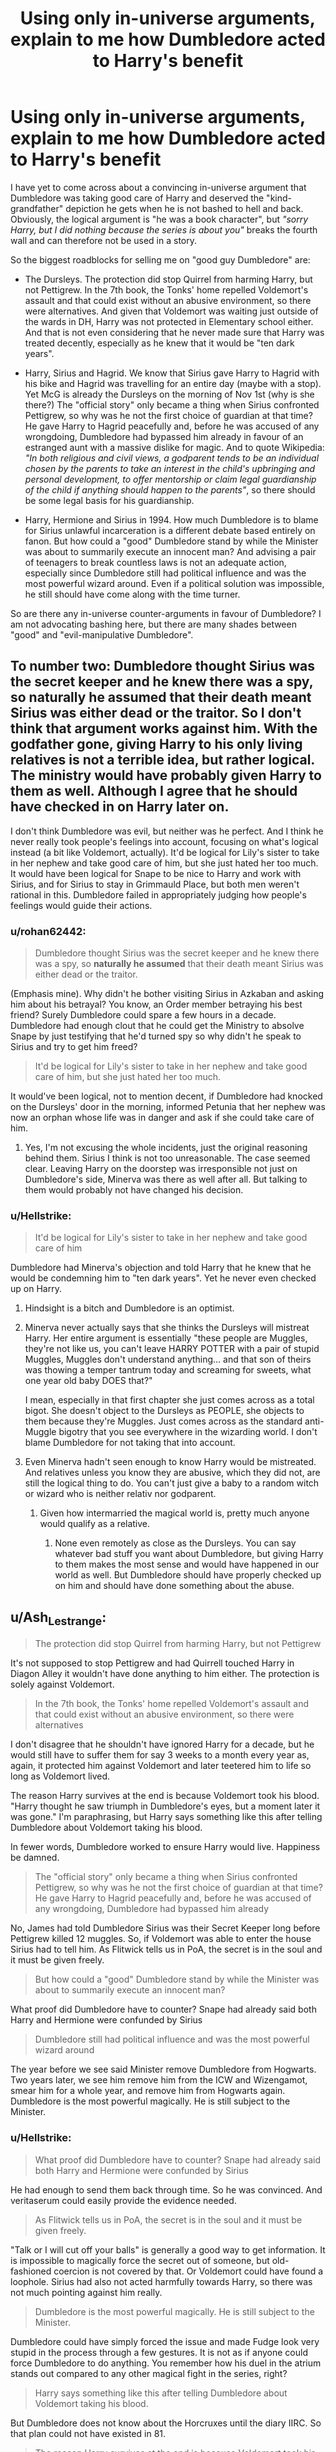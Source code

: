 #+TITLE: Using only in-universe arguments, explain to me how Dumbledore acted to Harry's benefit

* Using only in-universe arguments, explain to me how Dumbledore acted to Harry's benefit
:PROPERTIES:
:Author: Hellstrike
:Score: 7
:DateUnix: 1569267180.0
:DateShort: 2019-Sep-23
:FlairText: Discussion
:END:
I have yet to come across about a convincing in-universe argument that Dumbledore was taking good care of Harry and deserved the "kind-grandfather" depiction he gets when he is not bashed to hell and back. Obviously, the logical argument is "he was a book character", but /"sorry Harry, but I did nothing because the series is about you"/ breaks the fourth wall and can therefore not be used in a story.

So the biggest roadblocks for selling me on "good guy Dumbledore" are:

- The Dursleys. The protection did stop Quirrel from harming Harry, but not Pettigrew. In the 7th book, the Tonks' home repelled Voldemort's assault and that could exist without an abusive environment, so there were alternatives. And given that Voldemort was waiting just outside of the wards in DH, Harry was not protected in Elementary school either. And that is not even considering that he never made sure that Harry was treated decently, especially as he knew that it would be "ten dark years".

- Harry, Sirius and Hagrid. We know that Sirius gave Harry to Hagrid with his bike and Hagrid was travelling for an entire day (maybe with a stop). Yet McG is already the Dursleys on the morning of Nov 1st (why is she there?) The "official story" only became a thing when Sirius confronted Pettigrew, so why was he not the first choice of guardian at that time? He gave Harry to Hagrid peacefully and, before he was accused of any wrongdoing, Dumbledore had bypassed him already in favour of an estranged aunt with a massive dislike for magic. And to quote Wikipedia: /"In both religious and civil views, a godparent tends to be an individual chosen by the parents to take an interest in the child's upbringing and personal development, to offer mentorship or claim legal guardianship of the child if anything should happen to the parents"/, so there should be some legal basis for his guardianship.

- Harry, Hermione and Sirius in 1994. How much Dumbledore is to blame for Sirius unlawful incarceration is a different debate based entirely on fanon. But how could a "good" Dumbledore stand by while the Minister was about to summarily execute an innocent man? And advising a pair of teenagers to break countless laws is not an adequate action, especially since Dumbledore still had political influence and was the most powerful wizard around. Even if a political solution was impossible, he still should have come along with the time turner.

So are there any in-universe counter-arguments in favour of Dumbledore? I am not advocating bashing here, but there are many shades between "good" and "evil-manipulative Dumbledore".


** To number two: Dumbledore thought Sirius was the secret keeper and he knew there was a spy, so naturally he assumed that their death meant Sirius was either dead or the traitor. So I don't think that argument works against him. With the godfather gone, giving Harry to his only living relatives is not a terrible idea, but rather logical. The ministry would have probably given Harry to them as well. Although I agree that he should have checked in on Harry later on.

I don't think Dumbledore was evil, but neither was he perfect. And I think he never really took people's feelings into account, focusing on what's logical instead (a bit like Voldemort, actually). It'd be logical for Lily's sister to take in her nephew and take good care of him, but she just hated her too much. It would have been logical for Snape to be nice to Harry and work with Sirius, and for Sirius to stay in Grimmauld Place, but both men weren't rational in this. Dumbledore failed in appropriately judging how people's feelings would guide their actions.
:PROPERTIES:
:Author: Mikill1995
:Score: 16
:DateUnix: 1569270925.0
:DateShort: 2019-Sep-24
:END:

*** u/rohan62442:
#+begin_quote
  Dumbledore thought Sirius was the secret keeper and he knew there was a spy, so *naturally he assumed* that their death meant Sirius was either dead or the traitor.
#+end_quote

(Emphasis mine). Why didn't he bother visiting Sirius in Azkaban and asking him about his betrayal? You know, an Order member betraying his best friend? Surely Dumbledore could spare a few hours in a decade. Dumbledore had enough clout that he could get the Ministry to absolve Snape by just testifying that he'd turned spy so why didn't he speak to Sirius and try to get him freed?

#+begin_quote
  It'd be logical for Lily's sister to take in her nephew and take good care of him, but she just hated her too much.
#+end_quote

It would've been logical, not to mention decent, if Dumbledore had knocked on the Dursleys' door in the morning, informed Petunia that her nephew was now an orphan whose life was in danger and ask if she could take care of him.
:PROPERTIES:
:Author: rohan62442
:Score: 3
:DateUnix: 1569300829.0
:DateShort: 2019-Sep-24
:END:

**** Yes, I'm not excusing the whole incidents, just the original reasoning behind them. Sirius I think is not too unreasonable. The case seemed clear. Leaving Harry on the doorstep was irresponsible not just on Dumbledore's side, Minerva was there as well after all. But talking to them would probably not have changed his decision.
:PROPERTIES:
:Author: Mikill1995
:Score: 1
:DateUnix: 1569302137.0
:DateShort: 2019-Sep-24
:END:


*** u/Hellstrike:
#+begin_quote
  It'd be logical for Lily's sister to take in her nephew and take good care of him
#+end_quote

Dumbledore had Minerva's objection and told Harry that he knew that he would be condemning him to "ten dark years". Yet he never even checked up on Harry.
:PROPERTIES:
:Author: Hellstrike
:Score: 4
:DateUnix: 1569275478.0
:DateShort: 2019-Sep-24
:END:

**** Hindsight is a bitch and Dumbledore is an optimist.
:PROPERTIES:
:Score: 12
:DateUnix: 1569286683.0
:DateShort: 2019-Sep-24
:END:


**** Minerva never actually says that she thinks the Dursleys will mistreat Harry. Her entire argument is essentially "these people are Muggles, they're not like us, you can't leave HARRY POTTER with a pair of stupid Muggles, Muggles don't understand anything... and that son of theirs was thowing a temper tantrum today and screaming for sweets, what one year old baby DOES that?"

I mean, especially in that first chapter she just comes across as a total bigot. She doesn't object to the Dursleys as PEOPLE, she objects to them because they're Muggles. Just comes across as the standard anti-Muggle bigotry that you see everywhere in the wizarding world. I don't blame Dumbledore for not taking that into account.
:PROPERTIES:
:Author: Dina-M
:Score: 8
:DateUnix: 1569307406.0
:DateShort: 2019-Sep-24
:END:


**** Even Minerva hadn't seen enough to know Harry would be mistreated. And relatives unless you know they are abusive, which they did not, are still the logical thing to do. You can't just give a baby to a random witch or wizard who is neither relativ nor godparent.
:PROPERTIES:
:Author: Mikill1995
:Score: 2
:DateUnix: 1569299238.0
:DateShort: 2019-Sep-24
:END:

***** Given how intermarried the magical world is, pretty much anyone would qualify as a relative.
:PROPERTIES:
:Author: Hellstrike
:Score: 0
:DateUnix: 1569344021.0
:DateShort: 2019-Sep-24
:END:

****** None even remotely as close as the Dursleys. You can say whatever bad stuff you want about Dumbledore, but giving Harry to them makes the most sense and would have happened in our world as well. But Dumbledore should have properly checked up on him and should have done something about the abuse.
:PROPERTIES:
:Author: Mikill1995
:Score: 2
:DateUnix: 1569344230.0
:DateShort: 2019-Sep-24
:END:


** u/Ash_Lestrange:
#+begin_quote
  The protection did stop Quirrel from harming Harry, but not Pettigrew
#+end_quote

It's not supposed to stop Pettigrew and had Quirrell touched Harry in Diagon Alley it wouldn't have done anything to him either. The protection is solely against Voldemort.

#+begin_quote
  In the 7th book, the Tonks' home repelled Voldemort's assault and that could exist without an abusive environment, so there were alternatives
#+end_quote

I don't disagree that he shouldn't have ignored Harry for a decade, but he would still have to suffer them for say 3 weeks to a month every year as, again, it protected him against Voldemort and later teetered him to life so long as Voldemort lived.

The reason Harry survives at the end is because Voldemort took his blood. "Harry thought he saw triumph in Dumbledore's eyes, but a moment later it was gone." I'm paraphrasing, but Harry says something like this after telling Dumbledore about Voldemort taking his blood.

In fewer words, Dumbledore worked to ensure Harry would live. Happiness be damned.

#+begin_quote
  The "official story" only became a thing when Sirius confronted Pettigrew, so why was he not the first choice of guardian at that time? He gave Harry to Hagrid peacefully and, before he was accused of any wrongdoing, Dumbledore had bypassed him already
#+end_quote

No, James had told Dumbledore Sirius was their Secret Keeper long before Pettigrew killed 12 muggles. So, if Voldemort was able to enter the house Sirius had to tell him. As Flitwick tells us in PoA, the secret is in the soul and it must be given freely.

#+begin_quote
  But how could a "good" Dumbledore stand by while the Minister was about to summarily execute an innocent man?
#+end_quote

What proof did Dumbledore have to counter? Snape had already said both Harry and Hermione were confunded by Sirius

#+begin_quote
  Dumbledore still had political influence and was the most powerful wizard around
#+end_quote

The year before we see said Minister remove Dumbledore from Hogwarts. Two years later, we see him remove him from the ICW and Wizengamot, smear him for a whole year, and remove him from Hogwarts again. Dumbledore is the most powerful magically. He is still subject to the Minister.
:PROPERTIES:
:Author: Ash_Lestrange
:Score: 11
:DateUnix: 1569268534.0
:DateShort: 2019-Sep-23
:END:

*** u/Hellstrike:
#+begin_quote
  What proof did Dumbledore have to counter? Snape had already said both Harry and Hermione were confunded by Sirius
#+end_quote

He had enough to send them back through time. So he was convinced. And veritaserum could easily provide the evidence needed.

#+begin_quote
  As Flitwick tells us in PoA, the secret is in the soul and it must be given freely.
#+end_quote

"Talk or I will cut off your balls" is generally a good way to get information. It is impossible to magically force the secret out of someone, but old-fashioned coercion is not covered by that. Or Voldemort could have found a loophole. Sirius had also not acted harmfully towards Harry, so there was not much pointing against him really.

#+begin_quote
  Dumbledore is the most powerful magically. He is still subject to the Minister.
#+end_quote

Dumbledore could have simply forced the issue and made Fudge look very stupid in the process through a few gestures. It is not as if anyone could force Dumbledore to do anything. You remember how his duel in the atrium stands out compared to any other magical fight in the series, right?

#+begin_quote
  Harry says something like this after telling Dumbledore about Voldemort taking his blood.
#+end_quote

But Dumbledore does not know about the Horcruxes until the diary IIRC. So that plan could not have existed in 81.

#+begin_quote
  The reason Harry survives at the end is because Voldemort took his blood.
#+end_quote

That does not explain the Dursleys in any way.
:PROPERTIES:
:Author: Hellstrike
:Score: 0
:DateUnix: 1569269053.0
:DateShort: 2019-Sep-23
:END:

**** u/Ash_Lestrange:
#+begin_quote
  He had enough to send them back through time. So he was convinced. And veritaserum could easily provide the evidence needed.
#+end_quote

Dumbledore believing Sirius was innocent is not the same as Fudge believing it. In the very next book we see Dumbledore use veritaserum on BCJ and Fudge still had him kissed despite Snape and McGonagall explaining things. Also, Veritaserum isn't used in legal trials because of occlumency.

#+begin_quote
  Talk or I will cut off your balls" is generally a good way to get information
#+end_quote

So Sirius gave up their location and either didn't mention it, is dead, or was compromised? So it's a good thing Dumbledore sent Hagrid then, no?

#+begin_quote
  so there was not much pointing against him really.
#+end_quote

Except they, all of them, led everyone to believe he was the Secret Keeper. That was literally the plan.

#+begin_quote
  Dumbledore could have simply forced the issue and made Fudge look very stupid in the process through a few gestures.
#+end_quote

The very next summer Dumbledore forces the issue of Voldemort's return and Fudge damn near has him neutered. The majority of magical Britain turns against him. And what gestures?

#+begin_quote
  But Dumbledore does not know about the Horcruxes until the diary IIRC. So that plan could not have existed in 81
#+end_quote

No, but Dumbledore does not believe he is dead. The plan initially is just to keep Harry protected against Voldemort until he is 17.

#+begin_quote
  That does not explain the Dursleys in any way.
#+end_quote

Voldemort takes his blood to get around the sacrifice. The sacrifice is kept alive by him living with the Dursleys.
:PROPERTIES:
:Author: Ash_Lestrange
:Score: 5
:DateUnix: 1569270617.0
:DateShort: 2019-Sep-24
:END:

***** u/Hellstrike:
#+begin_quote
  So it's a good thing Dumbledore sent Hagrid then, no?
#+end_quote

But how did Hagrid get there before Dumbledore? And why didn't Dumbledore go there himself?

#+begin_quote
  And what gestures?
#+end_quote

Raise Hogwarts defences and point out the incompetence of the Minister. It would be difficult to explain the whole mess for Fudge when all Dumbledore asks for is a fair trial for a man who is unquestionably guilty, so it would be just a formal thing to go through. So why is the Minister so set against a reasonable request by the guy infamous for defeating Grindelwald in single combat? Dumbledore is not proposing someone coming back from the dead but merely fears a filing error since there are no trial records.

Edit: Also bring up that Fudge threw Hagrid into Azkaban as a PR stunt.
:PROPERTIES:
:Author: Hellstrike
:Score: -1
:DateUnix: 1569275262.0
:DateShort: 2019-Sep-24
:END:

****** [deleted]
:PROPERTIES:
:Score: 5
:DateUnix: 1569292186.0
:DateShort: 2019-Sep-24
:END:

******* 1. He attempted to hunt down a terrorist hiding between muggles. Not the best idea, but endangering the SoS at worst

2. Which just proves how dangerous Pettigrew was and that killing him would have been acting in self-defense of others (eg a bystander shooting an armed robber to protect an old lady). And in 94, he tried to protect Harry from Pettigrew, the same logic applies. And yes, in a perfect world, he should have contacted the authorities, but that was clearly not an option. So he was acting given a clear and present danger. At least that's how a good lawyer could spin this.

3. He was unlawfully incarcerated. He was fleeing from his captors. That is not against the law.

4. Harry, Ron and Hermione attack Snape, not Sirius

5. Clear and present danger, he was trying to protect them from the mass murderer Pettigrew

6. Trespassing is punishable with ten years of inhumane torture? I don't know where you're from, but if I were to go to a random school, the police couldn't even arrest me for that.

7. And that's punishable by over a decade of torture?

8. So he is being punished for the illegal shit the Ministry did to him?

I can see 8 as a point against custody in 94, but not more. Any law student could get him out of anything you just mentioned after a year at university.
:PROPERTIES:
:Author: Hellstrike
:Score: 2
:DateUnix: 1569324796.0
:DateShort: 2019-Sep-24
:END:

******** [deleted]
:PROPERTIES:
:Score: -1
:DateUnix: 1569335620.0
:DateShort: 2019-Sep-24
:END:

********* First of all, you could get the attempted murder dismissed on the basis of temporary unaccountability due to his psychological state in 81. And He is shown to happily let the Ministry do the killing bit, and hunting down someone to detain them until the law enforcement arrives is not illegal (you just have to inform them ASAP)

And stop claiming that Sirius is the one responsible for the people Pettigrew killed. Even if you apply "the intent follows the bullet", it was still solely on Pettigrew.

\6. You are allowed to kick a door in to save someone. And given how dangerous Pettigrew is proven to be, the clear and present danger to any Gryffindor would allow Sirius to break in as he was the only one aware of it and the official way had proven its inability to resolve the matter.

\7. Do you really think Hermione "Let's infiltrate Slytherin MI style" Granger would not have gotten Rita imprisoned if that was an option?
:PROPERTIES:
:Author: Hellstrike
:Score: 1
:DateUnix: 1569341323.0
:DateShort: 2019-Sep-24
:END:

********** [deleted]
:PROPERTIES:
:Score: 0
:DateUnix: 1569343560.0
:DateShort: 2019-Sep-24
:END:

*********** I think you're failing to take into account that this is the middle-end of a war.

If they're honest with Dumbledore from the beginning he isn't going to Azkaban for being an animagus in 1981 and he'd served his time many times over in canon. He's not going to Azkaban for a Death Eater killing more muggles. And if attempted murder includes the 1981 Pettigrew stuff that's not happening either.

Edit: they told Dumbledore he was the secret keeper, Barty Crouch was ambitious and needed a spectacular W after his son was outed as a DE, Fudge is pretty much the same minus the son, and I'm 10% certain Sirius' guilt made him confess in a way. The other stuff doesn't/wouldn't matter.
:PROPERTIES:
:Author: Ash_Lestrange
:Score: 1
:DateUnix: 1569345352.0
:DateShort: 2019-Sep-24
:END:

************ [deleted]
:PROPERTIES:
:Score: 0
:DateUnix: 1569345953.0
:DateShort: 2019-Sep-24
:END:

************* u/Ash_Lestrange:
#+begin_quote
  If Sirius gets a trial in 94 and all this stuff gets brought up to light there's a reasonable chance he gets sent back.
#+end_quote

Sirius isn't getting a trial unless they have Pettigrew in hand. Pettigrew with the Dark mark and Voldemort's wand. With all the stuff Fudge, BCS, and Pettigrew did they wouldn't be in a position to send him anywhere but home with recompense.
:PROPERTIES:
:Author: Ash_Lestrange
:Score: 1
:DateUnix: 1569351611.0
:DateShort: 2019-Sep-24
:END:


**** u/PlusMortgage:
#+begin_quote
  He had enough to send them back through time. So he was convinced. And veritaserum could easily provide the evidence needed.
#+end_quote

I regret the fact that Rowling introduced this potion because people seem to think it's the perfect truth serum that can be used every time to find the truth. Without mentioning all the potential way to lie with Veritaserum, this potion only make people say that /they think/ is the truth. Snape had already said that Black must have confunded both Harry and Hermione. Even if they had still said the same thing after drinking it, it would not have countered Snape argument.
:PROPERTIES:
:Author: PlusMortgage
:Score: 0
:DateUnix: 1569315838.0
:DateShort: 2019-Sep-24
:END:


** [deleted]
:PROPERTIES:
:Score: 6
:DateUnix: 1569291223.0
:DateShort: 2019-Sep-24
:END:

*** But how could he be sure that didn't travel along with them?

All he knows is that Harry thinks Pettigrew escaped. Harry also thought that James was there. And that Buckbeak was beheaded. So by the same logic, Dumbledore could have come with them, caught Pettigrew and then presented the rat to the Minister, unquestionably clearing the whole situation up. Only the trio thought that Pettigrew got away, there would be no timeline violations if Pettigrew was in fact caught.
:PROPERTIES:
:Author: Hellstrike
:Score: 1
:DateUnix: 1569325406.0
:DateShort: 2019-Sep-24
:END:

**** [deleted]
:PROPERTIES:
:Score: 0
:DateUnix: 1569339681.0
:DateShort: 2019-Sep-24
:END:

***** You saw what he was capable of during the atrium duel. A small army of disillusioned animations would be within his capabilities, so they could surround the Shack and intercept Pettigrew.
:PROPERTIES:
:Author: Hellstrike
:Score: 1
:DateUnix: 1569340452.0
:DateShort: 2019-Sep-24
:END:

****** [deleted]
:PROPERTIES:
:Score: 1
:DateUnix: 1569341347.0
:DateShort: 2019-Sep-24
:END:

******* You are thinking way too complicated. Dumbledore would have several hours to set up the ambush, bury hundreds of those animations/golems with an enchantment to come to life if Pettigrew is nearby and then simply wait until Pettigrew makes a break for it. The dementors only care about humans, Lupin and Sirius will distract each other as well as Snape and the trio.

Or even easier, apply the permanent sticking charm in a ring outside of the escape point so that Pettigrew runs into it, is stuck and can be picked up before the charm is cancelled. Or use that AoE stunner Dumbledore used in OotP, get Pettigrew and do a little bit of memory modification so that Harry and Hermione do not remember.
:PROPERTIES:
:Author: Hellstrike
:Score: 2
:DateUnix: 1569342600.0
:DateShort: 2019-Sep-24
:END:

******** [deleted]
:PROPERTIES:
:Score: 1
:DateUnix: 1569345134.0
:DateShort: 2019-Sep-24
:END:

********* You know, you just gave me the perfect, simple solution. Transfigure a mouse trap, use the duplicating charm/curse and blanket the entire are with a ring of mouse traps six feet deep.

In all seriousness, the upper limit of transfiguration in one go seems to be around dragon size, which gives you more than 100 tons of steel in one go (wood to steel is the first one they learn).

And the thing with Dumbledore is that you either take his canon actions as proof that he couldn't do better, which makes him rather incompetent, or as malicious since he had alternatives but deliberately chose the canon path.
:PROPERTIES:
:Author: Hellstrike
:Score: 2
:DateUnix: 1569345822.0
:DateShort: 2019-Sep-24
:END:

********** [deleted]
:PROPERTIES:
:Score: 1
:DateUnix: 1569346698.0
:DateShort: 2019-Sep-24
:END:

*********** While preparing for the first TWT task, Hermione mentions that transfiguring a dragon is not an option due to its size, probably even for McG. Given that a dragon is either compared to a bus or a lorry size-wize IIRC, that gives you a volume I am too lazy to calculate again... But I remember calculating that you can make enough steel for 6 miles of railway in one go.
:PROPERTIES:
:Author: Hellstrike
:Score: 1
:DateUnix: 1569351572.0
:DateShort: 2019-Sep-24
:END:


*** u/rohan62442:
#+begin_quote
  Changing the timeline by including himself or telling them not to time-travel would have been Bad.
#+end_quote

No. Dumbledore could easily stay out of his past self's sight when he time travels /with/ Harry and Hermione. Just because the students are there doesn't absolve Dumbledore of his responsibility as headmaster. He should've been supervising them.
:PROPERTIES:
:Author: rohan62442
:Score: -1
:DateUnix: 1569299437.0
:DateShort: 2019-Sep-24
:END:

**** [deleted]
:PROPERTIES:
:Score: 1
:DateUnix: 1569300119.0
:DateShort: 2019-Sep-24
:END:

***** No there's no logic whatsoever in what you just said, not in-universe anyway. There was absolutely no reason for Dumbledore to assume, just because he'd seen Harry and Hermione, that he wasn't there himself. It does not absolve him of his responsibility towards his students.
:PROPERTIES:
:Author: rohan62442
:Score: -3
:DateUnix: 1569301021.0
:DateShort: 2019-Sep-24
:END:

****** [deleted]
:PROPERTIES:
:Score: 1
:DateUnix: 1569303804.0
:DateShort: 2019-Sep-24
:END:

******* He could've hidden himself near the Willow and captured Pettigrew after he transformed and tried to escape. The possibilities are many.
:PROPERTIES:
:Author: rohan62442
:Score: -2
:DateUnix: 1569304464.0
:DateShort: 2019-Sep-24
:END:


** The in-universe answers are simple. Petunia's blood was the only absolute protection there was. Dumbledore was unwilling to defy Ministry rules because he refuses to use his magical power to dominate.

The real answer to all the inconsistencies, of course, is Rowling's errors. Early installment weirdness. Dumbledore in-universe is /good/, and trying to apply rigorous logic to his actions is pointless, if enjoyble.
:PROPERTIES:
:Author: orel_
:Score: 6
:DateUnix: 1569294248.0
:DateShort: 2019-Sep-24
:END:

*** For your second point, it's also important to realize how the genre switched over time. The first novel abides by children's fiction convention - namely, that the adults (while well meaning) are fairly incompetent, and that the challenges are right at the level the protagonists can beat.

Like, out of universe it's easy to see why each of the challenges was placed, they're there to showcase each of our heroes. Ron gets the chess match, Harry gets the flying, Hermione the logic puzzle. There's the narrative setup from what they'd learned earlier in the year - the devil's snare, the troll, the mirror... It's all /conveniently/ right at the level of our main characters, and not at all up to the task of, you know, stopping one of the deadliest dark wizards ever.

That's not something we can really reconcile in canon without jumping through a lot of hoops. It can be fun to do so - after all, there's no need to rehash canon in fanfiction, and exploring more realistic forms of those is always interesting. But you're not going to find something that fits all of the characters' later displayed abilities and motivations perfectly into a novel with completely different plot/conventions.

The books also have a heavy case of self contained magic system, which is /great/ from a narrative point of view... and terrible for consistency. Rowling coming up and including new magic earlier in each book to solve problems is a lot of fun - eg, the time turner setup for the climax of PoA. But, of course, it then introduces a lot of problems - like why time turners were never used again. Which we can again jump through hoops to justify in canon, but at a certain point we have to realize the /real/ reason for it.
:PROPERTIES:
:Author: matgopack
:Score: 5
:DateUnix: 1569298102.0
:DateShort: 2019-Sep-24
:END:

**** This.

I feel this needs to be repeated more often. People are way too quick to forget it.
:PROPERTIES:
:Author: Nagiarutai
:Score: 1
:DateUnix: 1569324043.0
:DateShort: 2019-Sep-24
:END:


** On a tangential note, has anyone ever made a list of all the insane shit that Dumbledore pulled throughout the books?
:PROPERTIES:
:Author: rohan62442
:Score: 3
:DateUnix: 1569300135.0
:DateShort: 2019-Sep-24
:END:


** [[https://www.reddit.com/r/HPfanfiction/comments/8tiblb/exploring_dumbledores_manipulative_master_plan/]]

Dumbledore's plan explained, with textual citations.
:PROPERTIES:
:Author: wandererchronicles
:Score: 2
:DateUnix: 1569297544.0
:DateShort: 2019-Sep-24
:END:


** I've always subscribed to the theory that the blood protection helped him against the shard of Voldemort in his scar. Taken to the extreme, the horcrux would have killed Harry had he lived anywhere else.
:PROPERTIES:
:Author: erotic-toaster
:Score: 0
:DateUnix: 1569302262.0
:DateShort: 2019-Sep-24
:END:

*** The soul shard should not have been able to attach itself to Harry, who was protected by the magic which just annihilated Voldemort's body and half of the upper floor. It was cryptonite to Voldemort. So why didn't it do anything about the soul shard.
:PROPERTIES:
:Author: Hellstrike
:Score: 3
:DateUnix: 1569325535.0
:DateShort: 2019-Sep-24
:END:
